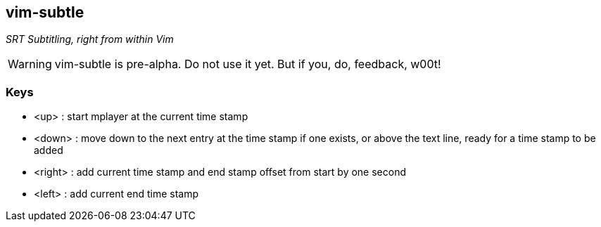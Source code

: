 vim-subtle
----------

__SRT Subtitling, right from within Vim__

// TIP: If you like vim-subtle and want to share the W00t!, I'm grateful for
// https://www.gittip.com/bairuidahu/[tips] or
// http://of-vim-and-vigor.blogspot.com/[beverages].

WARNING: vim-subtle is pre-alpha. Do not use it yet. But if you, do, feedback,
w00t!

Keys
~~~~

* +<up>+ : start mplayer at the current time stamp
* +<down>+ : move down to the next entry at the time stamp if one exists, or above the text line, ready for a time stamp to be added
* +<right>+ : add current time stamp and end stamp offset from start by one second
* +<left>+ : add current end time stamp

